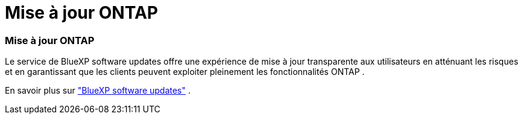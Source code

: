 = Mise à jour ONTAP
:allow-uri-read: 




=== Mise à jour ONTAP

Le service de BlueXP software updates offre une expérience de mise à jour transparente aux utilisateurs en atténuant les risques et en garantissant que les clients peuvent exploiter pleinement les fonctionnalités ONTAP .

En savoir plus sur link:https://docs.netapp.com/us-en/bluexp-software-updates/get-started/software-updates.html["BlueXP software updates"] .
